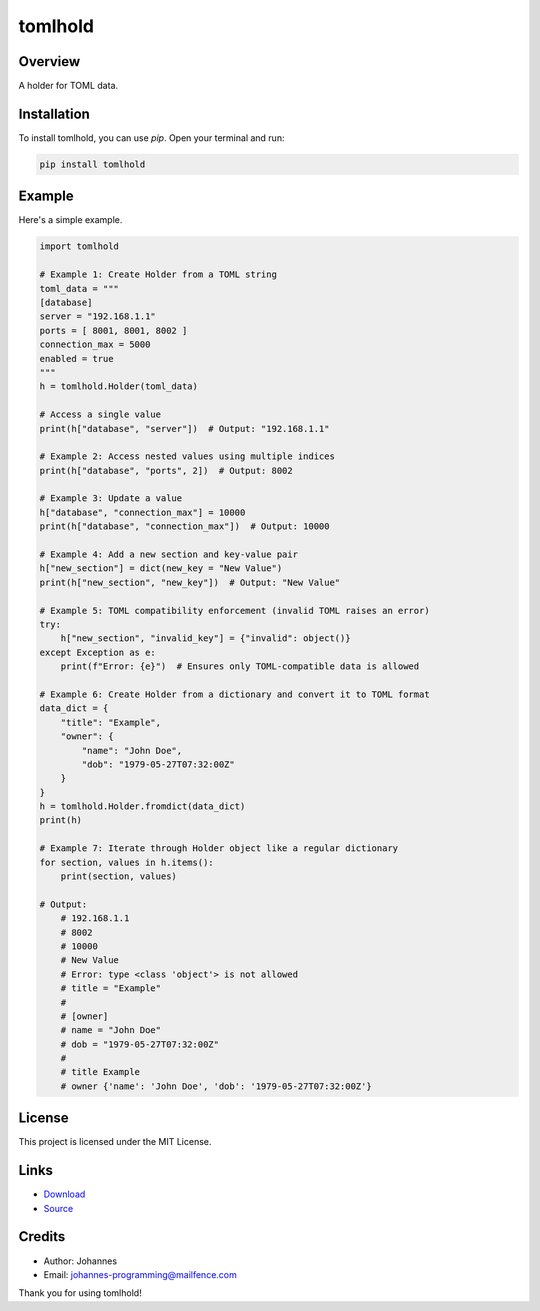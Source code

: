 ========
tomlhold
========

Overview
--------

A holder for TOML data.

Installation
------------

To install tomlhold, you can use `pip`. Open your terminal and run:

.. code-block:: bash

    pip install tomlhold

Example
-------

Here's a simple example.

.. code-block:: python

    import tomlhold

    # Example 1: Create Holder from a TOML string
    toml_data = """
    [database]
    server = "192.168.1.1"
    ports = [ 8001, 8001, 8002 ]
    connection_max = 5000
    enabled = true
    """
    h = tomlhold.Holder(toml_data)

    # Access a single value
    print(h["database", "server"])  # Output: "192.168.1.1"

    # Example 2: Access nested values using multiple indices
    print(h["database", "ports", 2])  # Output: 8002

    # Example 3: Update a value
    h["database", "connection_max"] = 10000
    print(h["database", "connection_max"])  # Output: 10000

    # Example 4: Add a new section and key-value pair
    h["new_section"] = dict(new_key = "New Value")
    print(h["new_section", "new_key"])  # Output: "New Value"

    # Example 5: TOML compatibility enforcement (invalid TOML raises an error)
    try:
        h["new_section", "invalid_key"] = {"invalid": object()}
    except Exception as e:
        print(f"Error: {e}")  # Ensures only TOML-compatible data is allowed

    # Example 6: Create Holder from a dictionary and convert it to TOML format
    data_dict = {
        "title": "Example",
        "owner": {
            "name": "John Doe",
            "dob": "1979-05-27T07:32:00Z"
        }
    }
    h = tomlhold.Holder.fromdict(data_dict)
    print(h)

    # Example 7: Iterate through Holder object like a regular dictionary
    for section, values in h.items():
        print(section, values)

    # Output:
        # 192.168.1.1
        # 8002
        # 10000
        # New Value
        # Error: type <class 'object'> is not allowed
        # title = "Example"
        #
        # [owner]
        # name = "John Doe"
        # dob = "1979-05-27T07:32:00Z"
        #
        # title Example
        # owner {'name': 'John Doe', 'dob': '1979-05-27T07:32:00Z'}

License
-------

This project is licensed under the MIT License.

Links
-----

* `Download <https://pypi.org/project/tomlhold/#files>`_
* `Source <https://github.com/johannes-programming/tomlhold>`_

Credits
-------

- Author: Johannes
- Email: johannes-programming@mailfence.com

Thank you for using tomlhold!